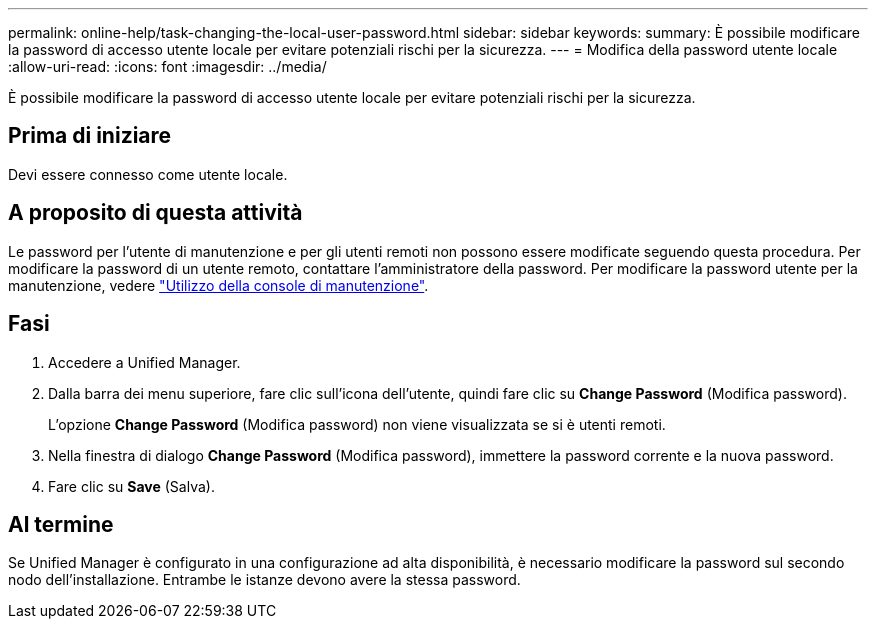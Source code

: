 ---
permalink: online-help/task-changing-the-local-user-password.html 
sidebar: sidebar 
keywords:  
summary: È possibile modificare la password di accesso utente locale per evitare potenziali rischi per la sicurezza. 
---
= Modifica della password utente locale
:allow-uri-read: 
:icons: font
:imagesdir: ../media/


[role="lead"]
È possibile modificare la password di accesso utente locale per evitare potenziali rischi per la sicurezza.



== Prima di iniziare

Devi essere connesso come utente locale.



== A proposito di questa attività

Le password per l'utente di manutenzione e per gli utenti remoti non possono essere modificate seguendo questa procedura. Per modificare la password di un utente remoto, contattare l'amministratore della password. Per modificare la password utente per la manutenzione, vedere link:../health-checker/task-using-the-maintenance-console.html["Utilizzo della console di manutenzione"].



== Fasi

. Accedere a Unified Manager.
. Dalla barra dei menu superiore, fare clic sull'icona dell'utente, quindi fare clic su *Change Password* (Modifica password).
+
L'opzione *Change Password* (Modifica password) non viene visualizzata se si è utenti remoti.

. Nella finestra di dialogo *Change Password* (Modifica password), immettere la password corrente e la nuova password.
. Fare clic su *Save* (Salva).




== Al termine

Se Unified Manager è configurato in una configurazione ad alta disponibilità, è necessario modificare la password sul secondo nodo dell'installazione. Entrambe le istanze devono avere la stessa password.
